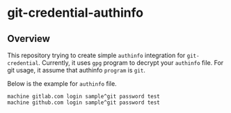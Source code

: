 * git-credential-authinfo

** Overview

This repository trying to create simple ~authinfo~ integration for ~git-credential~.
Currently, it uses ~gpg~ program to decrypt your ~authinfo~ file. For git usage, it
assume that authinfo ~program~ is ~git~.

Below is the example for ~authinfo~ file.

#+begin_example
machine gitlab.com login sample^git password test
machine github.com login sample^git password test
#+end_example
